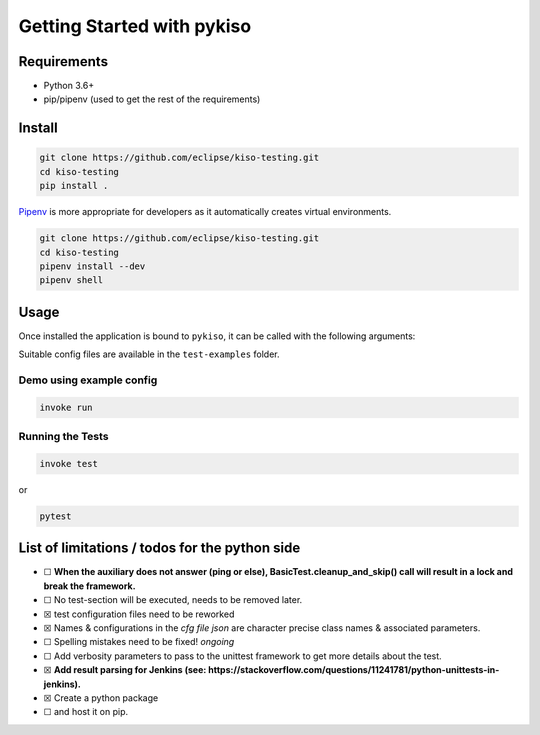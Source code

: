 Getting Started with pykiso
===========================


Requirements
------------

-  Python 3.6+
-  pip/pipenv (used to get the rest of the requirements)

.. _pykiso_installation:

Install
-------

.. code:: bash

   git clone https://github.com/eclipse/kiso-testing.git
   cd kiso-testing
   pip install .

`Pipenv <https://github.com/pypa/pipenv>`__ is more appropriate for
developers as it automatically creates virtual environments.

.. code:: bash

   git clone https://github.com/eclipse/kiso-testing.git
   cd kiso-testing
   pipenv install --dev
   pipenv shell

Usage
-----

Once installed the application is bound to ``pykiso``, it can be called
with the following arguments:


.. command-output:: pykiso --help


Suitable config files are available in the ``test-examples`` folder.

Demo using example config
~~~~~~~~~~~~~~~~~~~~~~~~~

.. code:: bash

   invoke run

Running the Tests
~~~~~~~~~~~~~~~~~

.. code:: bash

   invoke test

or

.. code:: bash

   pytest

List of limitations / todos for the python side
-----------------------------------------------

-  ☐ **When the auxiliary does not answer (ping or else),
   BasicTest.cleanup_and_skip() call will result in a lock
   and break the framework.**
-  ☐ No test-section will be executed, needs to be removed later.
-  ☒ test configuration files need to be reworked
-  ☒ Names & configurations in the *cfg file json* are character precise
   class names & associated parameters.
-  ☐ Spelling mistakes need to be fixed! *ongoing*
-  ☐ Add verbosity parameters to pass to the unittest framework to get
   more details about the test.
-  ☒ **Add result parsing for Jenkins (see:
   https://stackoverflow.com/questions/11241781/python-unittests-in-jenkins).**
-  ☒ Create a python package
-  ☐ and host it on pip.
